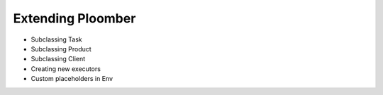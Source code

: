 Extending Ploomber
------------------

* Subclassing Task
* Subclassing Product
* Subclassing Client
* Creating new executors
* Custom placeholders in Env

